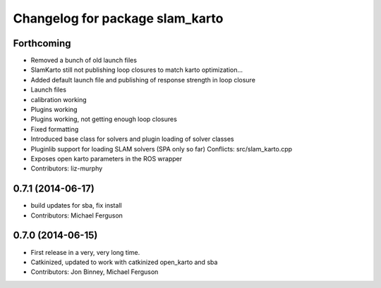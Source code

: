 ^^^^^^^^^^^^^^^^^^^^^^^^^^^^^^^^
Changelog for package slam_karto
^^^^^^^^^^^^^^^^^^^^^^^^^^^^^^^^

Forthcoming
-----------
* Removed a bunch of old launch files
* SlamKarto still not publishing loop closures to match karto optimization...
* Added default launch file and publishing of response strength in loop closure
* Launch files
* calibration working
* Plugins working
* Plugins working, not getting enough loop closures
* Fixed formatting
* Introduced base class for solvers and plugin loading of solver classes
* Pluginlib support for loading SLAM solvers (SPA only so far)
  Conflicts:
  src/slam_karto.cpp
* Exposes open karto parameters in the ROS wrapper
* Contributors: liz-murphy

0.7.1 (2014-06-17)
------------------
* build updates for sba, fix install
* Contributors: Michael Ferguson

0.7.0 (2014-06-15)
------------------
* First release in a very, very long time.
* Catkinized, updated to work with catkinized open_karto and sba
* Contributors: Jon Binney, Michael Ferguson
